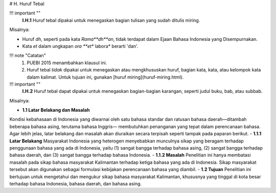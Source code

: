 # H. Huruf Tebal

!!! important ""
	**I.H.1** Huruf tebal dipakai untuk menegaskan bagian tulisan yang sudah ditulis miring.

Misalnya:

- Huruf *dh*, seperti pada kata *Rama**dh**an*, tidak terdapat dalam Ejaan Bahasa Indonesia yang Disempurnakan.
- Kata *et* dalam ungkapan *ora **et** labora* berarti 'dan'.

!!! note "Catatan"
	1. PUEBI 2015 menambahkan klausul ini.
	2. Huruf tebal *tidak* dipakai untuk menegaskan atau mengkhususkan huruf, bagian kata, kata, atau kelompok kata dalam kalimat. Untuk tujuan ini, gunakan [huruf miring](huruf-miring.html).

!!! important ""
	**I.H.2** Huruf tebal dapat dipakai untuk menegaskan bagian-bagian karangan, seperti judul buku, bab, atau subbab.

Misalnya:

- **1\.1 Latar Belakang dan Masalah**
Kondisi kebahasaan di Indonesia yang diwarnai oleh satu bahasa standar dan ratusan bahasa daerah—ditambah beberapa bahasa asing, terutama bahasa Inggris— membutuhkan penanganan yang tepat dalam perencanaan bahasa. Agar lebih jelas, latar belakang dan masalah akan diuraikan secara terpisah seperti tampak pada paparan berikut.
- **1\.1\.1 Latar Belakang**
Masyarakat Indonesia yang heterogen menyebabkan munculnya sikap yang beragam terhadap penggunaan bahasa yang ada di Indonesia, yaitu (1) sangat bangga terhadap bahasa asing, (2) sangat bangga terhadap bahasa daerah, dan (3) sangat bangga terhadap bahasa Indonesia.
- **1\.1\.2 Masalah**
Penelitian ini hanya membatasi masalah pada sikap bahasa masyarakat Kalimantan terhadap ketiga bahasa yang ada di Indonesia. Sikap masyarakat tersebut akan digunakan sebagai formulasi kebijakan perencanaan bahasa yang diambil.
- **1\.2 Tujuan**
Penelitian ini bertujuan untuk mengetahui dan mengukur sikap bahasa masyarakat Kalimantan, khususnya yang tinggal di kota besar terhadap bahasa Indonesia, bahasa daerah, dan bahasa asing.
